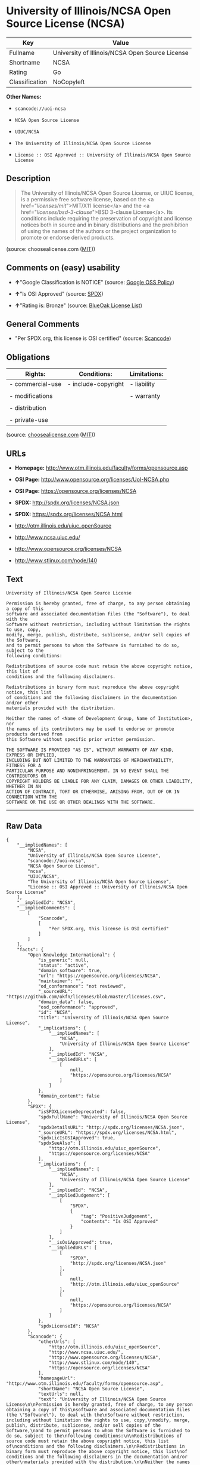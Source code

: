 * University of Illinois/NCSA Open Source License (NCSA)

| Key              | Value                                             |
|------------------+---------------------------------------------------|
| Fullname         | University of Illinois/NCSA Open Source License   |
| Shortname        | NCSA                                              |
| Rating           | Go                                                |
| Classification   | NoCopyleft                                        |

*Other Names:*

- =scancode://uoi-ncsa=

- =NCSA Open Source License=

- =UIUC/NCSA=

- =The University of Illinois/NCSA Open Source License=

- =License :: OSI Approved :: University of Illinois/NCSA Open Source License=

** Description

#+BEGIN_QUOTE
  The University of Illinois/NCSA Open Source License, or UIUC license,
  is a permissive free software license, based on the <a
  href="/licenses/mit/">MIT/X11 license</a> and the <a
  href="/licenses/bsd-3-clause/">BSD 3-clause License</a>. Its
  conditions include requiring the preservation of copyright and license
  notices both in source and in binary distributions and the prohibition
  of using the names of the authors or the project organization to
  promote or endorse derived products.
#+END_QUOTE

(source: choosealicense.com
([[https://github.com/github/choosealicense.com/blob/gh-pages/LICENSE.md][MIT]]))

** Comments on (easy) usability

- *↑*"Google Classification is NOTICE" (source:
  [[https://opensource.google.com/docs/thirdparty/licenses/][Google OSS
  Policy]])

- *↑*"Is OSI Approved" (source:
  [[https://spdx.org/licenses/NCSA.html][SPDX]])

- *↑*"Rating is: Bronze" (source:
  [[https://blueoakcouncil.org/list][BlueOak License List]])

** General Comments

- "Per SPDX.org, this license is OSI certified" (source:
  [[https://github.com/nexB/scancode-toolkit/blob/develop/src/licensedcode/data/licenses/uoi-ncsa.yml][Scancode]])

** Obligations

| Rights:            | Conditions:           | Limitations:   |
|--------------------+-----------------------+----------------|
| - commercial-use   | - include-copyright   | - liability    |
|                    |                       |                |
| - modifications    |                       | - warranty     |
|                    |                       |                |
| - distribution     |                       |                |
|                    |                       |                |
| - private-use      |                       |                |
                                                             

(source:
[[https://github.com/github/choosealicense.com/blob/gh-pages/_licenses/ncsa.txt][choosealicense.com]]
([[https://github.com/github/choosealicense.com/blob/gh-pages/LICENSE.md][MIT]]))

** URLs

- *Homepage:* http://www.otm.illinois.edu/faculty/forms/opensource.asp

- *OSI Page:* http://www.opensource.org/licenses/UoI-NCSA.php

- *OSI Page:* https://opensource.org/licenses/NCSA

- *SPDX:* http://spdx.org/licenses/NCSA.json

- *SPDX:* https://spdx.org/licenses/NCSA.html

- http://otm.illinois.edu/uiuc_openSource

- http://www.ncsa.uiuc.edu/

- http://www.opensource.org/licenses/NCSA

- http://www.stlinux.com/node/140

** Text

#+BEGIN_EXAMPLE
  University of Illinois/NCSA Open Source License

  Permission is hereby granted, free of charge, to any person obtaining a copy of this
  software and associated documentation files (the "Software"), to deal with the
  Software without restriction, including without limitation the rights to use, copy,
  modify, merge, publish, distribute, sublicense, and/or sell copies of the Software,
  and to permit persons to whom the Software is furnished to do so, subject to the
  following conditions:

  Redistributions of source code must retain the above copyright notice, this list of
  conditions and the following disclaimers.

  Redistributions in binary form must reproduce the above copyright notice, this list
  of conditions and the following disclaimers in the documentation and/or other
  materials provided with the distribution.

  Neither the names of <Name of Development Group, Name of Institution>, nor
  the names of its contributors may be used to endorse or promote products derived from
  this Software without specific prior written permission.

  THE SOFTWARE IS PROVIDED "AS IS", WITHOUT WARRANTY OF ANY KIND, EXPRESS OR IMPLIED,
  INCLUDING BUT NOT LIMITED TO THE WARRANTIES OF MERCHANTABILITY, FITNESS FOR A
  PARTICULAR PURPOSE AND NONINFRINGEMENT. IN NO EVENT SHALL THE CONTRIBUTORS OR
  COPYRIGHT HOLDERS BE LIABLE FOR ANY CLAIM, DAMAGES OR OTHER LIABILITY, WHETHER IN AN
  ACTION OF CONTRACT, TORT OR OTHERWISE, ARISING FROM, OUT OF OR IN CONNECTION WITH THE
  SOFTWARE OR THE USE OR OTHER DEALINGS WITH THE SOFTWARE.
#+END_EXAMPLE

--------------

** Raw Data

#+BEGIN_EXAMPLE
  {
      "__impliedNames": [
          "NCSA",
          "University of Illinois/NCSA Open Source License",
          "scancode://uoi-ncsa",
          "NCSA Open Source License",
          "ncsa",
          "UIUC/NCSA",
          "The University of Illinois/NCSA Open Source License",
          "License :: OSI Approved :: University of Illinois/NCSA Open Source License"
      ],
      "__impliedId": "NCSA",
      "__impliedComments": [
          [
              "Scancode",
              [
                  "Per SPDX.org, this license is OSI certified"
              ]
          ]
      ],
      "facts": {
          "Open Knowledge International": {
              "is_generic": null,
              "status": "active",
              "domain_software": true,
              "url": "https://opensource.org/licenses/NCSA",
              "maintainer": "",
              "od_conformance": "not reviewed",
              "_sourceURL": "https://github.com/okfn/licenses/blob/master/licenses.csv",
              "domain_data": false,
              "osd_conformance": "approved",
              "id": "NCSA",
              "title": "University of Illinois/NCSA Open Source License",
              "_implications": {
                  "__impliedNames": [
                      "NCSA",
                      "University of Illinois/NCSA Open Source License"
                  ],
                  "__impliedId": "NCSA",
                  "__impliedURLs": [
                      [
                          null,
                          "https://opensource.org/licenses/NCSA"
                      ]
                  ]
              },
              "domain_content": false
          },
          "SPDX": {
              "isSPDXLicenseDeprecated": false,
              "spdxFullName": "University of Illinois/NCSA Open Source License",
              "spdxDetailsURL": "http://spdx.org/licenses/NCSA.json",
              "_sourceURL": "https://spdx.org/licenses/NCSA.html",
              "spdxLicIsOSIApproved": true,
              "spdxSeeAlso": [
                  "http://otm.illinois.edu/uiuc_openSource",
                  "https://opensource.org/licenses/NCSA"
              ],
              "_implications": {
                  "__impliedNames": [
                      "NCSA",
                      "University of Illinois/NCSA Open Source License"
                  ],
                  "__impliedId": "NCSA",
                  "__impliedJudgement": [
                      [
                          "SPDX",
                          {
                              "tag": "PositiveJudgement",
                              "contents": "Is OSI Approved"
                          }
                      ]
                  ],
                  "__isOsiApproved": true,
                  "__impliedURLs": [
                      [
                          "SPDX",
                          "http://spdx.org/licenses/NCSA.json"
                      ],
                      [
                          null,
                          "http://otm.illinois.edu/uiuc_openSource"
                      ],
                      [
                          null,
                          "https://opensource.org/licenses/NCSA"
                      ]
                  ]
              },
              "spdxLicenseId": "NCSA"
          },
          "Scancode": {
              "otherUrls": [
                  "http://otm.illinois.edu/uiuc_openSource",
                  "http://www.ncsa.uiuc.edu/",
                  "http://www.opensource.org/licenses/NCSA",
                  "http://www.stlinux.com/node/140",
                  "https://opensource.org/licenses/NCSA"
              ],
              "homepageUrl": "http://www.otm.illinois.edu/faculty/forms/opensource.asp",
              "shortName": "NCSA Open Source License",
              "textUrls": null,
              "text": "University of Illinois/NCSA Open Source License\n\nPermission is hereby granted, free of charge, to any person obtaining a copy of this\nsoftware and associated documentation files (the \"Software\"), to deal with the\nSoftware without restriction, including without limitation the rights to use, copy,\nmodify, merge, publish, distribute, sublicense, and/or sell copies of the Software,\nand to permit persons to whom the Software is furnished to do so, subject to the\nfollowing conditions:\n\nRedistributions of source code must retain the above copyright notice, this list of\nconditions and the following disclaimers.\n\nRedistributions in binary form must reproduce the above copyright notice, this list\nof conditions and the following disclaimers in the documentation and/or other\nmaterials provided with the distribution.\n\nNeither the names of <Name of Development Group, Name of Institution>, nor\nthe names of its contributors may be used to endorse or promote products derived from\nthis Software without specific prior written permission.\n\nTHE SOFTWARE IS PROVIDED \"AS IS\", WITHOUT WARRANTY OF ANY KIND, EXPRESS OR IMPLIED,\nINCLUDING BUT NOT LIMITED TO THE WARRANTIES OF MERCHANTABILITY, FITNESS FOR A\nPARTICULAR PURPOSE AND NONINFRINGEMENT. IN NO EVENT SHALL THE CONTRIBUTORS OR\nCOPYRIGHT HOLDERS BE LIABLE FOR ANY CLAIM, DAMAGES OR OTHER LIABILITY, WHETHER IN AN\nACTION OF CONTRACT, TORT OR OTHERWISE, ARISING FROM, OUT OF OR IN CONNECTION WITH THE\nSOFTWARE OR THE USE OR OTHER DEALINGS WITH THE SOFTWARE.\n",
              "category": "Permissive",
              "osiUrl": "http://www.opensource.org/licenses/UoI-NCSA.php",
              "owner": "NCSA - University of Illinois",
              "_sourceURL": "https://github.com/nexB/scancode-toolkit/blob/develop/src/licensedcode/data/licenses/uoi-ncsa.yml",
              "key": "uoi-ncsa",
              "name": "University of Illinois/NCSA Open Source License",
              "spdxId": "NCSA",
              "notes": "Per SPDX.org, this license is OSI certified",
              "_implications": {
                  "__impliedNames": [
                      "scancode://uoi-ncsa",
                      "NCSA Open Source License",
                      "NCSA"
                  ],
                  "__impliedId": "NCSA",
                  "__impliedComments": [
                      [
                          "Scancode",
                          [
                              "Per SPDX.org, this license is OSI certified"
                          ]
                      ]
                  ],
                  "__impliedCopyleft": [
                      [
                          "Scancode",
                          "NoCopyleft"
                      ]
                  ],
                  "__calculatedCopyleft": "NoCopyleft",
                  "__impliedText": "University of Illinois/NCSA Open Source License\n\nPermission is hereby granted, free of charge, to any person obtaining a copy of this\nsoftware and associated documentation files (the \"Software\"), to deal with the\nSoftware without restriction, including without limitation the rights to use, copy,\nmodify, merge, publish, distribute, sublicense, and/or sell copies of the Software,\nand to permit persons to whom the Software is furnished to do so, subject to the\nfollowing conditions:\n\nRedistributions of source code must retain the above copyright notice, this list of\nconditions and the following disclaimers.\n\nRedistributions in binary form must reproduce the above copyright notice, this list\nof conditions and the following disclaimers in the documentation and/or other\nmaterials provided with the distribution.\n\nNeither the names of <Name of Development Group, Name of Institution>, nor\nthe names of its contributors may be used to endorse or promote products derived from\nthis Software without specific prior written permission.\n\nTHE SOFTWARE IS PROVIDED \"AS IS\", WITHOUT WARRANTY OF ANY KIND, EXPRESS OR IMPLIED,\nINCLUDING BUT NOT LIMITED TO THE WARRANTIES OF MERCHANTABILITY, FITNESS FOR A\nPARTICULAR PURPOSE AND NONINFRINGEMENT. IN NO EVENT SHALL THE CONTRIBUTORS OR\nCOPYRIGHT HOLDERS BE LIABLE FOR ANY CLAIM, DAMAGES OR OTHER LIABILITY, WHETHER IN AN\nACTION OF CONTRACT, TORT OR OTHERWISE, ARISING FROM, OUT OF OR IN CONNECTION WITH THE\nSOFTWARE OR THE USE OR OTHER DEALINGS WITH THE SOFTWARE.\n",
                  "__impliedURLs": [
                      [
                          "Homepage",
                          "http://www.otm.illinois.edu/faculty/forms/opensource.asp"
                      ],
                      [
                          "OSI Page",
                          "http://www.opensource.org/licenses/UoI-NCSA.php"
                      ],
                      [
                          null,
                          "http://otm.illinois.edu/uiuc_openSource"
                      ],
                      [
                          null,
                          "http://www.ncsa.uiuc.edu/"
                      ],
                      [
                          null,
                          "http://www.opensource.org/licenses/NCSA"
                      ],
                      [
                          null,
                          "http://www.stlinux.com/node/140"
                      ],
                      [
                          null,
                          "https://opensource.org/licenses/NCSA"
                      ]
                  ]
              }
          },
          "Cavil": {
              "implications": {
                  "__impliedNames": [
                      "NCSA",
                      "NCSA"
                  ],
                  "__impliedId": "NCSA"
              },
              "shortname": "NCSA",
              "riskInt": 1,
              "trademarkInt": 0,
              "opinionInt": 0,
              "otherNames": [
                  "NCSA"
              ],
              "patentInt": 0
          },
          "OpenChainPolicyTemplate": {
              "isSaaSDeemed": "no",
              "licenseType": "permissive",
              "freedomOrDeath": "no",
              "typeCopyleft": "no",
              "_sourceURL": "https://github.com/OpenChain-Project/curriculum/raw/ddf1e879341adbd9b297cd67c5d5c16b2076540b/policy-template/Open%20Source%20Policy%20Template%20for%20OpenChain%20Specification%201.2.ods",
              "name": "University of Illinois/NCSA Open Source License ",
              "commercialUse": true,
              "spdxId": "NCSA",
              "_implications": {
                  "__impliedNames": [
                      "NCSA"
                  ]
              }
          },
          "BlueOak License List": {
              "BlueOakRating": "Bronze",
              "url": "https://spdx.org/licenses/NCSA.html",
              "isPermissive": true,
              "_sourceURL": "https://blueoakcouncil.org/list",
              "name": "University of Illinois/NCSA Open Source License",
              "id": "NCSA",
              "_implications": {
                  "__impliedNames": [
                      "NCSA",
                      "University of Illinois/NCSA Open Source License"
                  ],
                  "__impliedJudgement": [
                      [
                          "BlueOak License List",
                          {
                              "tag": "PositiveJudgement",
                              "contents": "Rating is: Bronze"
                          }
                      ]
                  ],
                  "__impliedCopyleft": [
                      [
                          "BlueOak License List",
                          "NoCopyleft"
                      ]
                  ],
                  "__calculatedCopyleft": "NoCopyleft",
                  "__impliedURLs": [
                      [
                          "SPDX",
                          "https://spdx.org/licenses/NCSA.html"
                      ]
                  ]
              }
          },
          "OpenSourceInitiative": {
              "text": [
                  {
                      "url": "https://opensource.org/licenses/NCSA",
                      "title": "HTML",
                      "media_type": "text/html"
                  }
              ],
              "identifiers": [
                  {
                      "identifier": "NCSA",
                      "scheme": "SPDX"
                  },
                  {
                      "identifier": "License :: OSI Approved :: University of Illinois/NCSA Open Source License",
                      "scheme": "Trove"
                  }
              ],
              "superseded_by": null,
              "_sourceURL": "https://opensource.org/licenses/",
              "name": "The University of Illinois/NCSA Open Source License",
              "other_names": [],
              "keywords": [
                  "osi-approved",
                  "discouraged",
                  "redundant"
              ],
              "id": "NCSA",
              "links": [
                  {
                      "note": "OSI Page",
                      "url": "https://opensource.org/licenses/NCSA"
                  }
              ],
              "_implications": {
                  "__impliedNames": [
                      "NCSA",
                      "The University of Illinois/NCSA Open Source License",
                      "NCSA",
                      "License :: OSI Approved :: University of Illinois/NCSA Open Source License"
                  ],
                  "__impliedURLs": [
                      [
                          "OSI Page",
                          "https://opensource.org/licenses/NCSA"
                      ]
                  ]
              }
          },
          "finos-osr/OSLC-handbook": {
              "terms": [
                  {
                      "termUseCases": [
                          "UB",
                          "MB",
                          "US",
                          "MS"
                      ],
                      "termSeeAlso": null,
                      "termDescription": "Provide copy of license",
                      "termComplianceNotes": "For binary distributions, this information must be provided in âthe documentation and/or other materials provided with the distributionâ",
                      "termType": "condition"
                  },
                  {
                      "termUseCases": [
                          "UB",
                          "MB",
                          "US",
                          "MS"
                      ],
                      "termSeeAlso": null,
                      "termDescription": "Provide copyright notice",
                      "termComplianceNotes": "For binary distributions, this information must be provided in âthe documentation and/or other materials provided with the distributionâ",
                      "termType": "condition"
                  }
              ],
              "_sourceURL": "https://github.com/finos-osr/OSLC-handbook/blob/master/src/NCSA.yaml",
              "name": "University of Illinois/NCSA Open Source License",
              "nameFromFilename": "NCSA",
              "notes": "NCSA is essentially an MIT grant with BSD-3-Clause conditions, thus compliance is the same as BSD-3-Clause.",
              "_implications": {
                  "__impliedNames": [
                      "NCSA",
                      "University of Illinois/NCSA Open Source License"
                  ]
              },
              "licenseId": [
                  "NCSA",
                  "University of Illinois/NCSA Open Source License"
              ]
          },
          "choosealicense.com": {
              "limitations": [
                  "liability",
                  "warranty"
              ],
              "_sourceURL": "https://github.com/github/choosealicense.com/blob/gh-pages/_licenses/ncsa.txt",
              "content": "---\ntitle: University of Illinois/NCSA Open Source License\nspdx-id: NCSA\nnickname: UIUC/NCSA\n\ndescription: The University of Illinois/NCSA Open Source License, or UIUC license, is a permissive free software license, based on the <a href=\"/licenses/mit/\">MIT/X11 license</a>  and the <a href=\"/licenses/bsd-3-clause/\">BSD 3-clause License</a>. Its conditions include requiring the preservation of copyright and license notices both in source and in binary distributions and the prohibition of using the names of the authors or the project organization to promote or endorse derived products.\n\nhow: Create a text file (typically named LICENSE or LICENSE.txt) in the root of your source code and copy the text of the license into the file. Replace [year] with the current year and [fullname] with the name (or names) of the copyright holders. Replace [project] with the project organization, if any, that sponsors this work.\n\nusing: \n - LLDB: https://github.com/llvm-mirror/lldb/blob/master/LICENSE.TXT\n - ROCR-Runtime: https://github.com/RadeonOpenCompute/ROCR-Runtime/blob/master/LICENSE.txt\n - RLTK: https://github.com/chriswailes/RLTK/blob/master/LICENSE\n\npermissions:\n  - commercial-use\n  - modifications\n  - distribution\n  - private-use\n\nconditions:\n  - include-copyright\n\nlimitations:\n  - liability\n  - warranty\n\n---\n\nUniversity of Illinois/NCSA Open Source License \n\nCopyright (c) [year] [fullname]. All rights reserved. \n\nDeveloped by: [project] \n              [fullname] \n              [projecturl]\n                  \nPermission is hereby granted, free of charge, to any person \nobtaining a copy of this software and associated documentation files \n(the \"Software\"), to deal with the Software without restriction, \nincluding without limitation the rights to use, copy, modify, merge,\npublish, distribute, sublicense, and/or sell copies of the Software, \nand to permit persons to whom the Software is furnished to do so, \nsubject to the following conditions:\n\n* Redistributions of source code must retain the above copyright notice, \n  this list of conditions and the following disclaimers.\n\n* Redistributions in binary form must reproduce the above copyright \n  notice, this list of conditions and the following disclaimers in the \n  documentation and/or other materials provided with the distribution.\n\n* Neither the names of [fullname], [project] nor the names of its \n  contributors may be used to endorse or promote products derived from\n  this Software without specific prior written permission.\n  \nTHE SOFTWARE IS PROVIDED \"AS IS\", WITHOUT WARRANTY OF ANY KIND, EXPRESS \nOR IMPLIED, INCLUDING BUT NOT LIMITED TO THE WARRANTIES OF MERCHANTABILITY, \nFITNESS FOR A PARTICULAR PURPOSE AND NONINFRINGEMENT. IN NO EVENT SHALL THE \nCONTRIBUTORS OR COPYRIGHT HOLDERS BE LIABLE FOR ANY CLAIM, DAMAGES OR OTHER \nLIABILITY, WHETHER IN AN ACTION OF CONTRACT, TORT OR OTHERWISE, ARISING FROM, \nOUT OF OR IN CONNECTION WITH THE SOFTWARE OR THE USE OR OTHER DEALINGS WITH\nTHE SOFTWARE.\n",
              "name": "ncsa",
              "hidden": null,
              "spdxId": "NCSA",
              "conditions": [
                  "include-copyright"
              ],
              "permissions": [
                  "commercial-use",
                  "modifications",
                  "distribution",
                  "private-use"
              ],
              "featured": null,
              "nickname": "UIUC/NCSA",
              "how": "Create a text file (typically named LICENSE or LICENSE.txt) in the root of your source code and copy the text of the license into the file. Replace [year] with the current year and [fullname] with the name (or names) of the copyright holders. Replace [project] with the project organization, if any, that sponsors this work.",
              "title": "University of Illinois/NCSA Open Source License",
              "_implications": {
                  "__impliedNames": [
                      "ncsa",
                      "NCSA",
                      "UIUC/NCSA"
                  ],
                  "__obligations": {
                      "limitations": [
                          {
                              "tag": "ImpliedLimitation",
                              "contents": "liability"
                          },
                          {
                              "tag": "ImpliedLimitation",
                              "contents": "warranty"
                          }
                      ],
                      "rights": [
                          {
                              "tag": "ImpliedRight",
                              "contents": "commercial-use"
                          },
                          {
                              "tag": "ImpliedRight",
                              "contents": "modifications"
                          },
                          {
                              "tag": "ImpliedRight",
                              "contents": "distribution"
                          },
                          {
                              "tag": "ImpliedRight",
                              "contents": "private-use"
                          }
                      ],
                      "conditions": [
                          {
                              "tag": "ImpliedCondition",
                              "contents": "include-copyright"
                          }
                      ]
                  }
              },
              "description": "The University of Illinois/NCSA Open Source License, or UIUC license, is a permissive free software license, based on the <a href=\"/licenses/mit/\">MIT/X11 license</a>  and the <a href=\"/licenses/bsd-3-clause/\">BSD 3-clause License</a>. Its conditions include requiring the preservation of copyright and license notices both in source and in binary distributions and the prohibition of using the names of the authors or the project organization to promote or endorse derived products."
          },
          "Google OSS Policy": {
              "rating": "NOTICE",
              "_sourceURL": "https://opensource.google.com/docs/thirdparty/licenses/",
              "id": "NCSA",
              "_implications": {
                  "__impliedNames": [
                      "NCSA"
                  ],
                  "__impliedJudgement": [
                      [
                          "Google OSS Policy",
                          {
                              "tag": "PositiveJudgement",
                              "contents": "Google Classification is NOTICE"
                          }
                      ]
                  ],
                  "__impliedCopyleft": [
                      [
                          "Google OSS Policy",
                          "NoCopyleft"
                      ]
                  ],
                  "__calculatedCopyleft": "NoCopyleft"
              }
          }
      },
      "__impliedJudgement": [
          [
              "BlueOak License List",
              {
                  "tag": "PositiveJudgement",
                  "contents": "Rating is: Bronze"
              }
          ],
          [
              "Google OSS Policy",
              {
                  "tag": "PositiveJudgement",
                  "contents": "Google Classification is NOTICE"
              }
          ],
          [
              "SPDX",
              {
                  "tag": "PositiveJudgement",
                  "contents": "Is OSI Approved"
              }
          ]
      ],
      "__impliedCopyleft": [
          [
              "BlueOak License List",
              "NoCopyleft"
          ],
          [
              "Google OSS Policy",
              "NoCopyleft"
          ],
          [
              "Scancode",
              "NoCopyleft"
          ]
      ],
      "__calculatedCopyleft": "NoCopyleft",
      "__obligations": {
          "limitations": [
              {
                  "tag": "ImpliedLimitation",
                  "contents": "liability"
              },
              {
                  "tag": "ImpliedLimitation",
                  "contents": "warranty"
              }
          ],
          "rights": [
              {
                  "tag": "ImpliedRight",
                  "contents": "commercial-use"
              },
              {
                  "tag": "ImpliedRight",
                  "contents": "modifications"
              },
              {
                  "tag": "ImpliedRight",
                  "contents": "distribution"
              },
              {
                  "tag": "ImpliedRight",
                  "contents": "private-use"
              }
          ],
          "conditions": [
              {
                  "tag": "ImpliedCondition",
                  "contents": "include-copyright"
              }
          ]
      },
      "__isOsiApproved": true,
      "__impliedText": "University of Illinois/NCSA Open Source License\n\nPermission is hereby granted, free of charge, to any person obtaining a copy of this\nsoftware and associated documentation files (the \"Software\"), to deal with the\nSoftware without restriction, including without limitation the rights to use, copy,\nmodify, merge, publish, distribute, sublicense, and/or sell copies of the Software,\nand to permit persons to whom the Software is furnished to do so, subject to the\nfollowing conditions:\n\nRedistributions of source code must retain the above copyright notice, this list of\nconditions and the following disclaimers.\n\nRedistributions in binary form must reproduce the above copyright notice, this list\nof conditions and the following disclaimers in the documentation and/or other\nmaterials provided with the distribution.\n\nNeither the names of <Name of Development Group, Name of Institution>, nor\nthe names of its contributors may be used to endorse or promote products derived from\nthis Software without specific prior written permission.\n\nTHE SOFTWARE IS PROVIDED \"AS IS\", WITHOUT WARRANTY OF ANY KIND, EXPRESS OR IMPLIED,\nINCLUDING BUT NOT LIMITED TO THE WARRANTIES OF MERCHANTABILITY, FITNESS FOR A\nPARTICULAR PURPOSE AND NONINFRINGEMENT. IN NO EVENT SHALL THE CONTRIBUTORS OR\nCOPYRIGHT HOLDERS BE LIABLE FOR ANY CLAIM, DAMAGES OR OTHER LIABILITY, WHETHER IN AN\nACTION OF CONTRACT, TORT OR OTHERWISE, ARISING FROM, OUT OF OR IN CONNECTION WITH THE\nSOFTWARE OR THE USE OR OTHER DEALINGS WITH THE SOFTWARE.\n",
      "__impliedURLs": [
          [
              "SPDX",
              "http://spdx.org/licenses/NCSA.json"
          ],
          [
              null,
              "http://otm.illinois.edu/uiuc_openSource"
          ],
          [
              null,
              "https://opensource.org/licenses/NCSA"
          ],
          [
              "SPDX",
              "https://spdx.org/licenses/NCSA.html"
          ],
          [
              "Homepage",
              "http://www.otm.illinois.edu/faculty/forms/opensource.asp"
          ],
          [
              "OSI Page",
              "http://www.opensource.org/licenses/UoI-NCSA.php"
          ],
          [
              null,
              "http://www.ncsa.uiuc.edu/"
          ],
          [
              null,
              "http://www.opensource.org/licenses/NCSA"
          ],
          [
              null,
              "http://www.stlinux.com/node/140"
          ],
          [
              "OSI Page",
              "https://opensource.org/licenses/NCSA"
          ]
      ]
  }
#+END_EXAMPLE

--------------

** Dot Cluster Graph

[[../dot/NCSA.svg]]